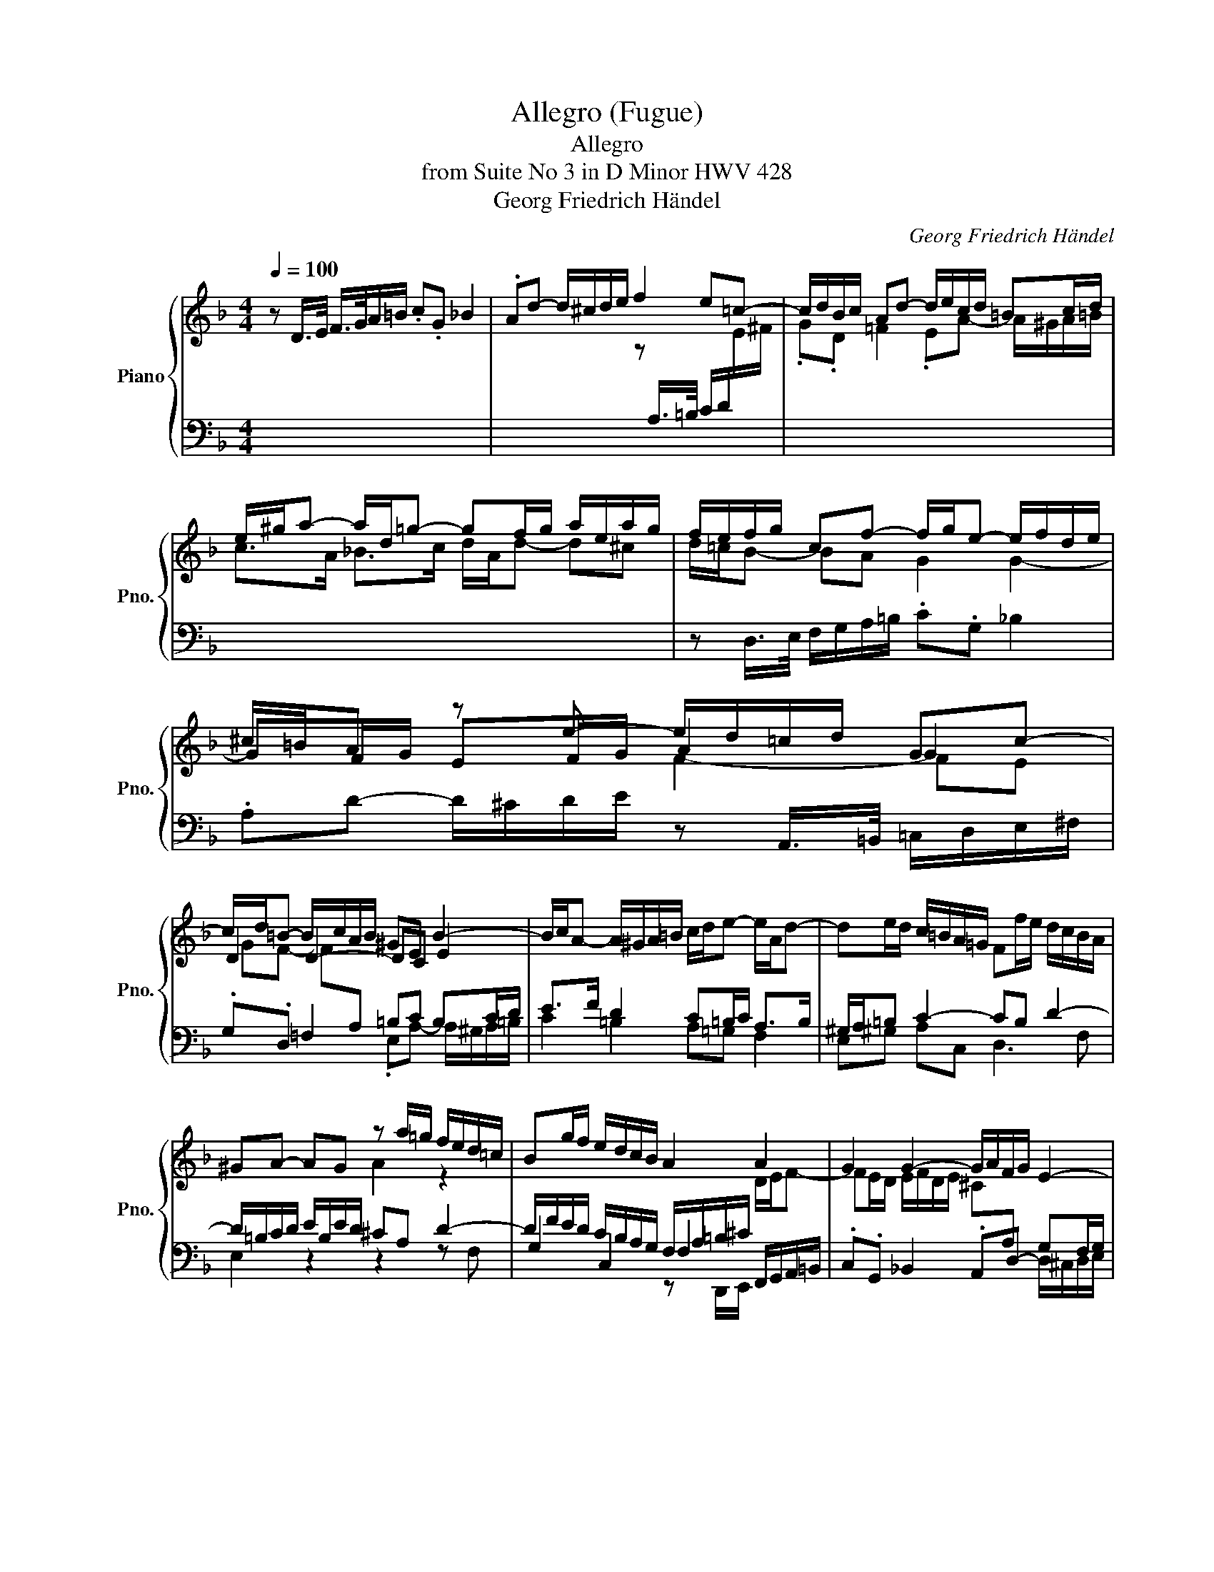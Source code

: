 X:1
T:Allegro (Fugue)
T:Allegro
T:from Suite No 3 in D Minor HWV 428
T:Georg Friedrich Händel
C:Georg Friedrich Händel
%%score { ( 1 3 4 ) | ( 2 5 6 ) }
L:1/8
Q:1/4=100
M:4/4
K:F
V:1 treble nm="Piano" snm="Pno."
V:3 treble 
V:4 treble 
V:2 bass 
V:5 bass 
V:6 bass 
V:1
 z D/>E/ F/>G/A/=B/ .c.G _B2 | .Ad- d/^c/d/e/ f2 e=c- | c/d/B/c/ Ad- d/e/c/d/ =Bc/d/ | %3
 e/^g/a- a/d/=g- gf/g/ a/e/a/g/ | f/e/f/g/ cf- f/g/e- e/f/d/e/ | ^c/=B/A z e- e/d/=c/d/ Gc- | %6
 c/d/=B- B/c/A/B/ ^GE B2- | B/c/A- A/^G/A/=B/ c/d/e- e/A/d- | de/d/ c/=B/A/=G/ Ff/e/ d/c/B/A/ | %9
 ^GA- AG z a/=g/ f/e/d/=c/ | Bg/f/ e/d/c/B/ A2 A2 | G2 G2- G/A/F/G/ E2- | %12
 E/F/D- D/^C/D/E/ F2- F/E/F/G/ | A2- A/F/G- G/E/F- FE | F/G/A- A/B/G/A/ ^FD z2 | %15
 z G- G/^F/G/A/ B2- B/c/A/=B/ | ^GE z2 z A- A/^G/A/=B/ | cA/=B/ c/d/e/^f/ gd =f2 | %18
 ea- a/^g/a/=b/ e2- e/d/e/f/ | ^GA AG Ac/_B/ A/=G/F/E/ | Dd/c/ B/A/G/F/ Ee/d/ c/B/A/G/ | %21
 Ff/e/ d/c/B/A/ Gg/f/ e/d/c/B/ | Aa/g/ f/e/d/c/ Bd b2- | b/a/b/g/ a2- a/g/a/f/ g2- | %24
 g/f/g/e/ f2- f/e/f/d/ e2 | d4 c2- c/B/c/A/ | %26
 B2- B/A/B/G/ A[I:staff +1]A,/B,/ C/[I:staff -1]D/E/F/ | GC/D/ E/^F/G/A/ BB,/C/ D/E/=F/G/ | %28
 AD/E/ F/G/A/B/ .c.G B2 | AA d>e ^cA f>g | z b/a/ g/f/e/d/ ^cA G2 | z d/c/ B/A/G/F/ EA ^F2 | %32
 G3 G- Aa/g/ f/e/d/=c/ | =Be ^c2 df/e/ d/=c/=B/A/ | ^GE C2- C=B, A,d- | %35
 d/e/c/d/ =B2- B/c/A- A/^G/A/B/ | c>d =B2- B/E/A- A/D/=G- | G/^F/G/A/ B>c A2- A/D/G- | %38
 G/C/F- F/E/F/G/ A>B G2- | G/C/F- F/E/F/G/ z d/e/ f/g/a/=b/ | .c'.g _b2 .ad- d/^c/d/e/ | %41
 .fA- A/^G/A/=B/ .cF- F/E/F/=G/ | A/^C/D- D/C/D/E/ F/A,/B,- B,/=C/A,- | %43
 A,/C/B,/A,/ G,/F/E/D/ ^CA/G/ F/E/D/=C/ | B,B/A/ G/F/E/D/ ^CA, F2- | %45
 F/G/E- E/F/D/E/ ^CD-[Q:1/4=80]"^Adagio" DC | D8 |] %47
V:2
 x8 | x8 | x8 | x8 | z D,/>E,/ F,/G,/A,/=B,/ .C.G, _B,2 | %5
 .A,D- D/^C/D/E/ z A,,/>=B,,/ =C,/D,/E,/^F,/ | .G,.D, =F,2 =B,C B,C/D/ | E>F D2 C=B,/C/ A,>B, | %8
 ^G,/A,/=B, C2- CB, D2- | D/=B,/C/D/ E/B,/E/D/ ^CA, D2- | %10
 D/F/E/D/ C/B,/A,/G,/ F,/A,/=B,/^C/ F,,/G,,/A,,/=B,,/ | .C,.G,, _B,,2 .A,,D,- G,F,/G,/ | %12
 A,>B, G,A,- A,/D,/E,/F,/ G,2- | G,/F,/G,/A,/ B,>G, A,>F, G,/D/C/B,/ | %14
 A,>B, C2- C/D/B,/C/ G,/^F,/G,/A,/ | B,2 A,2 .G,.D, F,2 | .E,A,- A,/^G,/A,/=B,/ C2 B,2 | %17
 A,2 A,,/=B,,/C,/D,/ E,/^F,/G, D,/E,/=F,/G,/ | A,/=B,/C/D/ ED CA, DD, | %19
 E,A,, E,E/D/ C/_B,/A,/=G,/ F,A,, | z F, G,2 z G, A,2 | z A, B,2 z G, CE | %22
 z F,/E,/ D,/C,/B,,/A,,/ G,,B,/A,/ G,/F,/E,/D,/ | C,4- C,4- | C,6 C2- | %25
 C/B,/C/A,/ B,2- B,/A,/B,/G,/ A,/G,/A,/F,/ | G,B, CC, F,F,,/G,,/ A,,/B,,/C,/D,/ | %27
 z E,2 ^F, G,2 z2 | F,2 D,2 z B,/A,/ G,/F,/E,/D,/ | ^C,D, B,,2 A,,D,,/E,,/ F,,/G,,/A,,/=B,,/ | %30
 .C,.G,, B,,2 .A,,D,- D,/^C,/D,/E,/ | A,2 G,E, A,C, D,2 | G,,B,/A,/ G,/F,/E,/D,/ ^C,^C D2- | %33
 D[I:staff -1]G[I:staff +1] A,A,, D,A, D2 | z A,,/=B,,/ C,/D,/E,/^F,/ .=G,.D, =F,2 | %35
 .E,A,- A,/^G,/A,/=B,/ C>D B,2- | =B,/E,/A,- A,/^G,/A,/=B,/ C>D _B,>C | %37
 A,2- A,/D,/G,- G,/^F,/G,/A,/ B,>C | A,>B, G,2- G,/C,/F,- F,/E,/F,/G,/ | A,>B, G,C F,>E, D,D | %40
 A,C G,2 D2 A,2 | D,2 E,2 A,,A, =G,C, | A,>B, G,2 F,>G, E,>F, | D,4 E,2 A,F,- | %44
 F,E, G,2- G,F,/E,/ D,A, | G,3 D, A,2 A,2 | [D,,F,A,]8 |] %47
V:3
 x8 | x4 z[I:staff +1] A,/>=B,/ C/D/[I:staff -1]E/^F/ | .G.D =F2 .EA- A/^G/A/=B/ | %3
 c>A _B>c d/A/d- d^c | d/=c/B- BA G2 G2- | GF/G/ EF/G/ A2 G2 | D2 D2- DC E2 | x8 | x8 | x4 A2 z2 | %10
 x6 D/E/F- | FE/D/ E/F/D/E/ ^C[I:staff +1]A, x2 | x8 | x8 | x6 A,[I:staff -1]D- | %15
 D/C/D/_E/ C2 D/G/=F/=E/ D2- | D/E/C/D/ =B,E- E/[I:staff +1]D/E/F/ D2 | %17
 EC[I:staff -1] z c- c/d/=B/c/ Ad- | dc =B2- B/A/B/c/ Fd- | d/e/c/d/ =B2 A x3 | x8 | x8 | %22
[I:staff +1] F2[I:staff -1] z F G2 z g | ec- c/B/c/A/ B2- B/A/B/G/ | A2- A/G/A/F/ G2- G/F/G/E/ | %25
 F2- F/E/F/D/ E2 F2- | F/D/F/E/ E2 F2 z2 | x8 | x4 z2 z G- | G/E/F/E/ D/E/F/G/ AF A2 | %30
 G2 G2- G/A/F/G/ E2 | D2 D2 C2- C/B,/C/A,/ | B,D B2 G[I:staff +1]E x2 | %33
 x2[I:staff -1] EA/G/ F2 z2 | DC E2 DF/E/ D/[I:staff +1]C/=B,/A,/ | ^G,[I:staff -1]E E>D E2 D2 | %36
 E2 x6 | x8 | x8 | x4 A2- A[I:staff +1]F | E2 D[I:staff -1]G- G/E/F/G/ EA- | %41
 A/[I:staff +1]A,/D/C/ =B,[I:staff -1]E- E/D/C/D/[I:staff +1] _B,2 | x8 | x8 | %44
 x6[I:staff -1] A,=C- | CB,- B,[I:staff +1]G,- G,F, E,2 | x8 |] %47
V:4
 x8 | x8 | x8 | x8 | x8 | x4 F2- FE | GF- F[I:staff +1]A, x4 | x8 | x8 | x8 | x8 | x8 | x8 | x8 | %14
 x8 | x8 | x8 | x8 | x8 | x8 | x8 | x8 | x8 | x8 | x8 | x8 | x8 | x8 | x8 | x8 | %30
[I:staff -1] e2 x6 | F2 x6 | x8 | x8 | x8 | x8 | x8 | x8 | x8 | x8 | x8 | x8 | x8 | x8 | x8 | x8 | %46
 x8 |] %47
V:5
 x8 | x8 | x8 | x8 | x8 | x8 | x4 .E,A,- A,/^G,/A,/=B,/ | C2 =B,2 A,=G, F,2 | E,^G, A,C, D,3 F, | %9
 E,2 z2 z2 z F, | G,2 C,2 F,2 x2 | x6 D,/^C,/D,/E,/ | F,>G, E,A,, D,,D, B,,=C, | %13
 F,,F, D,E, C,D, B,,C, | .F,.C, _E,2 .D,G,- x2 | x8 | x8 | x8 | x8 | x8 | B,,2 z =B,, C,2 z ^C, | %21
 D,2 z D, E,2 z2 | x8 | x8 | x8 | x8 | x8 | E,C, B,,A,, G,,G,,/A,,/ B,,/C,/D,/E,/ | x8 | x8 | x8 | %31
 F,D, x6 | x6 DF, | G,E, x6 | x8 | x8 | x8 | x8 | x8 | x8 | x8 | x8 | F,2 E,A,, D,2 =C,2 | %43
 B,,3 B,, A,,^C, D,2 | G,,3 B,, z D,,/E,,/ F,,/G,,/A,,/=B,,/ | .C,.G,, _B,,2 A,,D,, A,,2 | x8 |] %47
V:6
 x8 | x8 | x8 | x8 | x8 | x8 | x8 | x8 | x8 | x8 | x4 z D,,/E,,/ x2 | x8 | x8 | x8 | x8 | x8 | x8 | %17
 x8 | x8 | x8 | x8 | x8 | x8 | x8 | x8 | x8 | x8 | x8 | x8 | x8 | x8 | x8 | x8 | x8 | x8 | x8 | %36
 x8 | x8 | x8 | x8 | x8 | x8 | x8 | x8 | x4 A,,2 x2 | x8 | x8 |] %47

